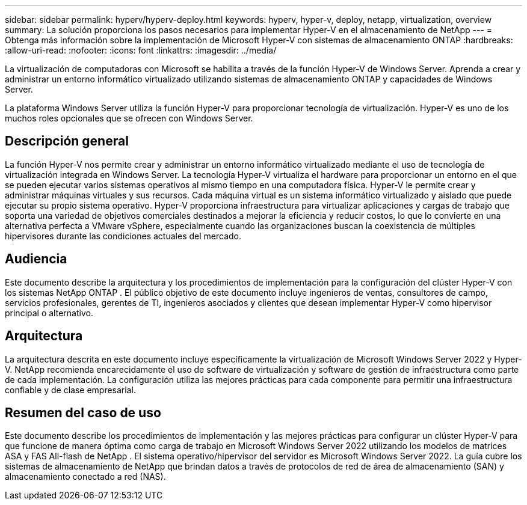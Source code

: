 ---
sidebar: sidebar 
permalink: hyperv/hyperv-deploy.html 
keywords: hyperv, hyper-v, deploy, netapp, virtualization, overview 
summary: La solución proporciona los pasos necesarios para implementar Hyper-V en el almacenamiento de NetApp 
---
= Obtenga más información sobre la implementación de Microsoft Hyper-V con sistemas de almacenamiento ONTAP
:hardbreaks:
:allow-uri-read: 
:nofooter: 
:icons: font
:linkattrs: 
:imagesdir: ../media/


[role="lead"]
La virtualización de computadoras con Microsoft se habilita a través de la función Hyper-V de Windows Server.  Aprenda a crear y administrar un entorno informático virtualizado utilizando sistemas de almacenamiento ONTAP y capacidades de Windows Server.

La plataforma Windows Server utiliza la función Hyper-V para proporcionar tecnología de virtualización.  Hyper-V es uno de los muchos roles opcionales que se ofrecen con Windows Server.



== Descripción general

La función Hyper-V nos permite crear y administrar un entorno informático virtualizado mediante el uso de tecnología de virtualización integrada en Windows Server.  La tecnología Hyper-V virtualiza el hardware para proporcionar un entorno en el que se pueden ejecutar varios sistemas operativos al mismo tiempo en una computadora física.  Hyper-V le permite crear y administrar máquinas virtuales y sus recursos.  Cada máquina virtual es un sistema informático virtualizado y aislado que puede ejecutar su propio sistema operativo.  Hyper-V proporciona infraestructura para virtualizar aplicaciones y cargas de trabajo que soporta una variedad de objetivos comerciales destinados a mejorar la eficiencia y reducir costos, lo que lo convierte en una alternativa perfecta a VMware vSphere, especialmente cuando las organizaciones buscan la coexistencia de múltiples hipervisores durante las condiciones actuales del mercado.



== Audiencia

Este documento describe la arquitectura y los procedimientos de implementación para la configuración del clúster Hyper-V con los sistemas NetApp ONTAP .  El público objetivo de este documento incluye ingenieros de ventas, consultores de campo, servicios profesionales, gerentes de TI, ingenieros asociados y clientes que desean implementar Hyper-V como hipervisor principal o alternativo.



== Arquitectura

La arquitectura descrita en este documento incluye específicamente la virtualización de Microsoft Windows Server 2022 y Hyper-V.  NetApp recomienda encarecidamente el uso de software de virtualización y software de gestión de infraestructura como parte de cada implementación.  La configuración utiliza las mejores prácticas para cada componente para permitir una infraestructura confiable y de clase empresarial.



== Resumen del caso de uso

Este documento describe los procedimientos de implementación y las mejores prácticas para configurar un clúster Hyper-V para que funcione de manera óptima como carga de trabajo en Microsoft Windows Server 2022 utilizando los modelos de matrices ASA y FAS All-flash de NetApp .  El sistema operativo/hipervisor del servidor es Microsoft Windows Server 2022.  La guía cubre los sistemas de almacenamiento de NetApp que brindan datos a través de protocolos de red de área de almacenamiento (SAN) y almacenamiento conectado a red (NAS).

